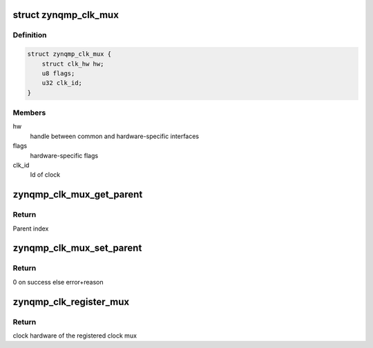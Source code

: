 .. -*- coding: utf-8; mode: rst -*-
.. src-file: drivers/clk/zynqmp/clk-mux-zynqmp.c

.. _`zynqmp_clk_mux`:

struct zynqmp_clk_mux
=====================

.. c:type:: struct zynqmp_clk_mux

    multiplexer clock

.. _`zynqmp_clk_mux.definition`:

Definition
----------

.. code-block:: c

    struct zynqmp_clk_mux {
        struct clk_hw hw;
        u8 flags;
        u32 clk_id;
    }

.. _`zynqmp_clk_mux.members`:

Members
-------

hw
    handle between common and hardware-specific interfaces

flags
    hardware-specific flags

clk_id
    Id of clock

.. _`zynqmp_clk_mux_get_parent`:

zynqmp_clk_mux_get_parent
=========================

.. c:function:: u8 zynqmp_clk_mux_get_parent(struct clk_hw *hw)

    Get parent of clock

    :param hw:
        handle between common and hardware-specific interfaces
    :type hw: struct clk_hw \*

.. _`zynqmp_clk_mux_get_parent.return`:

Return
------

Parent index

.. _`zynqmp_clk_mux_set_parent`:

zynqmp_clk_mux_set_parent
=========================

.. c:function:: int zynqmp_clk_mux_set_parent(struct clk_hw *hw, u8 index)

    Set parent of clock

    :param hw:
        handle between common and hardware-specific interfaces
    :type hw: struct clk_hw \*

    :param index:
        Parent index
    :type index: u8

.. _`zynqmp_clk_mux_set_parent.return`:

Return
------

0 on success else error+reason

.. _`zynqmp_clk_register_mux`:

zynqmp_clk_register_mux
=======================

.. c:function:: struct clk_hw *zynqmp_clk_register_mux(const char *name, u32 clk_id, const char * const *parents, u8 num_parents, const struct clock_topology *nodes)

    Register a mux table with the clock framework

    :param name:
        Name of this clock
    :type name: const char \*

    :param clk_id:
        Id of this clock
    :type clk_id: u32

    :param parents:
        Name of this clock's parents
    :type parents: const char \* const \*

    :param num_parents:
        Number of parents
    :type num_parents: u8

    :param nodes:
        Clock topology node
    :type nodes: const struct clock_topology \*

.. _`zynqmp_clk_register_mux.return`:

Return
------

clock hardware of the registered clock mux

.. This file was automatic generated / don't edit.

